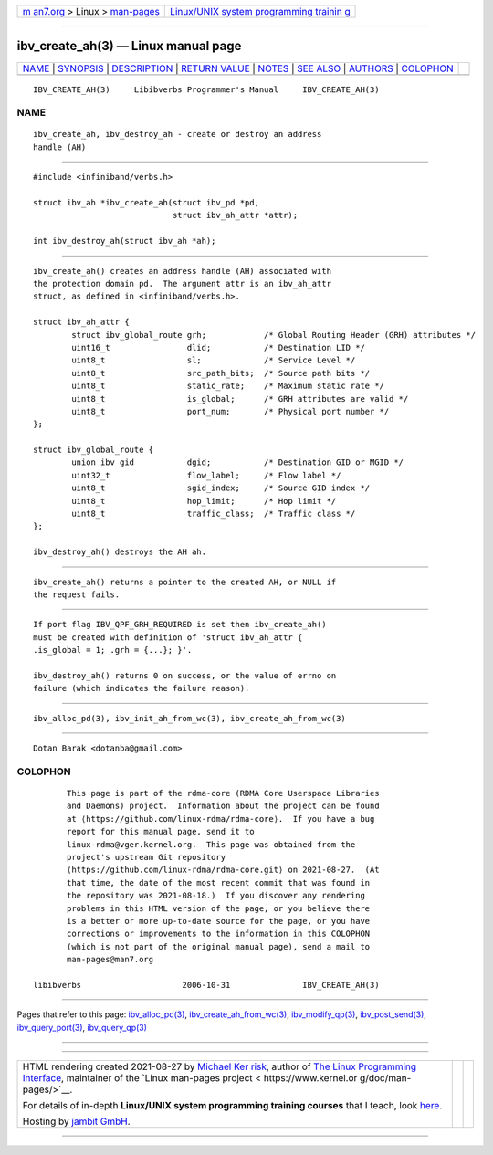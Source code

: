 .. container:: page-top

.. container:: nav-bar

   +----------------------------------+----------------------------------+
   | `m                               | `Linux/UNIX system programming   |
   | an7.org <../../../index.html>`__ | trainin                          |
   | > Linux >                        | g <http://man7.org/training/>`__ |
   | `man-pages <../index.html>`__    |                                  |
   +----------------------------------+----------------------------------+

--------------

ibv_create_ah(3) — Linux manual page
====================================

+-----------------------------------+-----------------------------------+
| `NAME <#NAME>`__ \|               |                                   |
| `SYNOPSIS <#SYNOPSIS>`__ \|       |                                   |
| `DESCRIPTION <#DESCRIPTION>`__ \| |                                   |
| `RETURN VALUE <#RETURN_VALUE>`__  |                                   |
| \| `NOTES <#NOTES>`__ \|          |                                   |
| `SEE ALSO <#SEE_ALSO>`__ \|       |                                   |
| `AUTHORS <#AUTHORS>`__ \|         |                                   |
| `COLOPHON <#COLOPHON>`__          |                                   |
+-----------------------------------+-----------------------------------+
| .. container:: man-search-box     |                                   |
+-----------------------------------+-----------------------------------+

::

   IBV_CREATE_AH(3)     Libibverbs Programmer's Manual     IBV_CREATE_AH(3)

NAME
-------------------------------------------------

::

          ibv_create_ah, ibv_destroy_ah - create or destroy an address
          handle (AH)


---------------------------------------------------------

::

          #include <infiniband/verbs.h>

          struct ibv_ah *ibv_create_ah(struct ibv_pd *pd,
                                       struct ibv_ah_attr *attr);

          int ibv_destroy_ah(struct ibv_ah *ah);


---------------------------------------------------------------

::

          ibv_create_ah() creates an address handle (AH) associated with
          the protection domain pd.  The argument attr is an ibv_ah_attr
          struct, as defined in <infiniband/verbs.h>.

          struct ibv_ah_attr {
                  struct ibv_global_route grh;            /* Global Routing Header (GRH) attributes */
                  uint16_t                dlid;           /* Destination LID */
                  uint8_t                 sl;             /* Service Level */
                  uint8_t                 src_path_bits;  /* Source path bits */
                  uint8_t                 static_rate;    /* Maximum static rate */
                  uint8_t                 is_global;      /* GRH attributes are valid */
                  uint8_t                 port_num;       /* Physical port number */
          };

          struct ibv_global_route {
                  union ibv_gid           dgid;           /* Destination GID or MGID */
                  uint32_t                flow_label;     /* Flow label */
                  uint8_t                 sgid_index;     /* Source GID index */
                  uint8_t                 hop_limit;      /* Hop limit */
                  uint8_t                 traffic_class;  /* Traffic class */
          };

          ibv_destroy_ah() destroys the AH ah.


-----------------------------------------------------------------

::

          ibv_create_ah() returns a pointer to the created AH, or NULL if
          the request fails.


---------------------------------------------------

::

          If port flag IBV_QPF_GRH_REQUIRED is set then ibv_create_ah()
          must be created with definition of 'struct ibv_ah_attr {
          .is_global = 1; .grh = {...}; }'.

          ibv_destroy_ah() returns 0 on success, or the value of errno on
          failure (which indicates the failure reason).


---------------------------------------------------------

::

          ibv_alloc_pd(3), ibv_init_ah_from_wc(3), ibv_create_ah_from_wc(3)


-------------------------------------------------------

::

          Dotan Barak <dotanba@gmail.com>

COLOPHON
---------------------------------------------------------

::

          This page is part of the rdma-core (RDMA Core Userspace Libraries
          and Daemons) project.  Information about the project can be found
          at ⟨https://github.com/linux-rdma/rdma-core⟩.  If you have a bug
          report for this manual page, send it to
          linux-rdma@vger.kernel.org.  This page was obtained from the
          project's upstream Git repository
          ⟨https://github.com/linux-rdma/rdma-core.git⟩ on 2021-08-27.  (At
          that time, the date of the most recent commit that was found in
          the repository was 2021-08-18.)  If you discover any rendering
          problems in this HTML version of the page, or you believe there
          is a better or more up-to-date source for the page, or you have
          corrections or improvements to the information in this COLOPHON
          (which is not part of the original manual page), send a mail to
          man-pages@man7.org

   libibverbs                     2006-10-31               IBV_CREATE_AH(3)

--------------

Pages that refer to this page:
`ibv_alloc_pd(3) <../man3/ibv_alloc_pd.3.html>`__, 
`ibv_create_ah_from_wc(3) <../man3/ibv_create_ah_from_wc.3.html>`__, 
`ibv_modify_qp(3) <../man3/ibv_modify_qp.3.html>`__, 
`ibv_post_send(3) <../man3/ibv_post_send.3.html>`__, 
`ibv_query_port(3) <../man3/ibv_query_port.3.html>`__, 
`ibv_query_qp(3) <../man3/ibv_query_qp.3.html>`__

--------------

--------------

.. container:: footer

   +-----------------------+-----------------------+-----------------------+
   | HTML rendering        |                       | |Cover of TLPI|       |
   | created 2021-08-27 by |                       |                       |
   | `Michael              |                       |                       |
   | Ker                   |                       |                       |
   | risk <https://man7.or |                       |                       |
   | g/mtk/index.html>`__, |                       |                       |
   | author of `The Linux  |                       |                       |
   | Programming           |                       |                       |
   | Interface <https:     |                       |                       |
   | //man7.org/tlpi/>`__, |                       |                       |
   | maintainer of the     |                       |                       |
   | `Linux man-pages      |                       |                       |
   | project <             |                       |                       |
   | https://www.kernel.or |                       |                       |
   | g/doc/man-pages/>`__. |                       |                       |
   |                       |                       |                       |
   | For details of        |                       |                       |
   | in-depth **Linux/UNIX |                       |                       |
   | system programming    |                       |                       |
   | training courses**    |                       |                       |
   | that I teach, look    |                       |                       |
   | `here <https://ma     |                       |                       |
   | n7.org/training/>`__. |                       |                       |
   |                       |                       |                       |
   | Hosting by `jambit    |                       |                       |
   | GmbH                  |                       |                       |
   | <https://www.jambit.c |                       |                       |
   | om/index_en.html>`__. |                       |                       |
   +-----------------------+-----------------------+-----------------------+

--------------

.. container:: statcounter

   |Web Analytics Made Easy - StatCounter|

.. |Cover of TLPI| image:: https://man7.org/tlpi/cover/TLPI-front-cover-vsmall.png
   :target: https://man7.org/tlpi/
.. |Web Analytics Made Easy - StatCounter| image:: https://c.statcounter.com/7422636/0/9b6714ff/1/
   :class: statcounter
   :target: https://statcounter.com/
